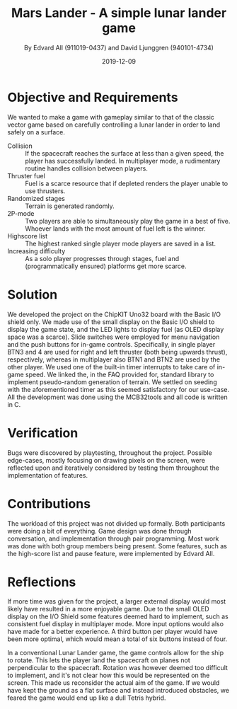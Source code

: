 #+TITLE: Mars Lander - A simple lunar lander game
#+AUTHOR: By Edvard All (911019-0437) and David Ljunggren (940101-4734)
#+DATE: 2019-12-09
#+OPTIONS: toc:nil
* Objective and Requirements
We wanted to make a game with gameplay similar to that of the classic vector game based on carefully controlling a lunar lander in order to land safely on a surface.
- Collision :: If the spacecraft reaches the surface at less than a given speed, the player has successfully landed. In multiplayer mode, a rudimentary routine handles collision between players.
- Thruster fuel :: Fuel is a scarce resource that if depleted renders the player unable to use thrusters.
- Randomized stages :: Terrain is generated randomly.
- 2P-mode :: Two players are able to simultaneously play the game in a best of five. Whoever lands with the most amount of fuel left is the winner.
- Highscore list :: The highest ranked single player mode players are saved in a list.
- Increasing difficulty :: As a solo player progresses through stages, fuel and (programmatically ensured) platforms get more scarce.
* Solution
We developed the project on the ChipKIT Uno32 board with the Basic I/O shield only. We made use of the small display on the Basic I/O shield to display the game state, and the LED lights to display fuel (as OLED display space was a scarce). Slide switches were employed for menu navigation and the push buttons for in-game controls. Specifically, in single player BTN3 and 4 are used for right and left thruster (both being upwards thrust), respectively, whereas in multiplayer also BTN1 and BTN2 are used by the other player. We used one of the built-in timer interrupts to take care of in-game speed. We linked the, in the FAQ provided for, standard library to implement pseudo-random generation of terrain. We settled on seeding with the aforementioned timer as this seemed satisfactory for our use-case. All the development was done using the MCB32tools and all code is written in C.
* Verification
Bugs were discovered by playtesting, throughout the project. Possible edge-cases, mostly focusing on drawing pixels on the screen, were reflected upon and iteratively considered by testing them throughout the implementation of features.
* Contributions
The workload of this project was not divided up formally. Both participants were doing a bit of everything. Game design was done through conversation, and implementation through pair programming. Most work was done with both group members being present. Some features, such as the high-score list and pause feature, were implemented by Edvard All.
* Reflections
If more time was given for the project, a larger external display would most likely have resulted in a more enjoyable game. Due to the small OLED display on the I/O Shield some features deemed hard to implement, such as consistent fuel display in multiplayer mode. More input options would also have made for a better experience. A third button per player would have been more optimal, which would mean a total of six buttons instead of four.

In a conventional Lunar Lander game, the game controls allow for the ship to rotate. This lets the player land the spacecraft on planes not perpendicular to the spacecraft. Rotation was however deemed too difficult to implement, and it's not clear how this would be represented on the screen. This made us reconsider the actual aim of the game. If we would have kept the ground as a flat surface and instead introduced obstacles, we feared the game would end up like a dull Tetris hybrid.
